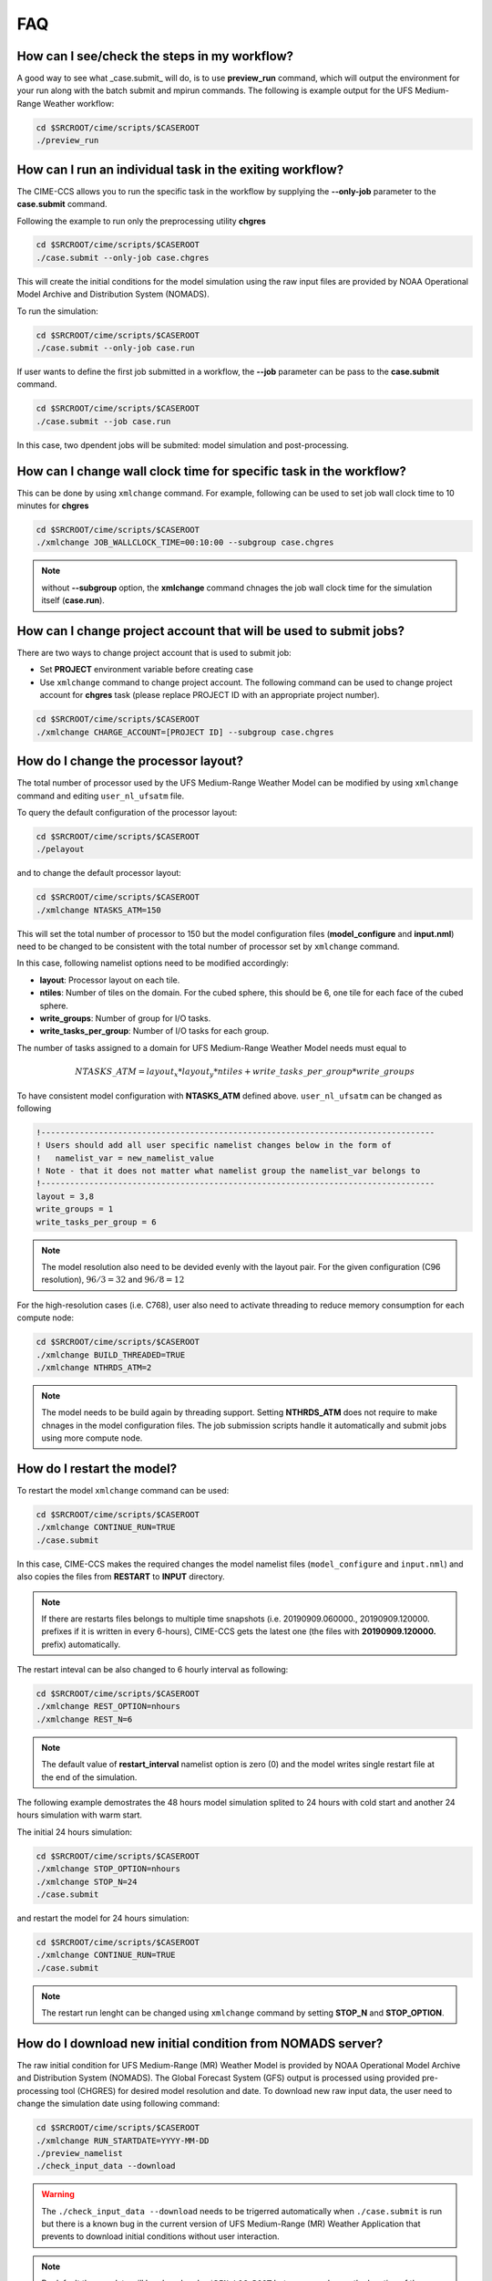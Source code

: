 .. _faq:

===
FAQ
===

How can I see/check the steps in my workflow?
=============================================

A good way to see what _case.submit_ will do, is to use **preview_run** command,
which will output the environment for your run along with the batch submit and mpirun commands.
The following is example output for the UFS Medium-Range Weather workflow:

.. code-block:: console

    cd $SRCROOT/cime/scripts/$CASEROOT
    ./preview_run

How can I run an individual task in the exiting workflow?
=========================================================

The CIME-CCS allows you to run the specific task in the workflow by supplying the **--only-job** parameter to the **case.submit** command.

Following the example to run only the preprocessing utility **chgres**

.. code-block:: console

    cd $SRCROOT/cime/scripts/$CASEROOT
    ./case.submit --only-job case.chgres

This will create the initial conditions for the model simulation using the raw input files are provided by NOAA Operational Model
Archive and Distribution System (NOMADS).

To run the simulation:

.. code-block:: console

    cd $SRCROOT/cime/scripts/$CASEROOT
    ./case.submit --only-job case.run

If user wants to define the first job submitted in a workflow, the **--job** parameter can be pass to the **case.submit** command.

.. code-block:: console

    cd $SRCROOT/cime/scripts/$CASEROOT
    ./case.submit --job case.run

In this case, two dpendent jobs will be submited: model simulation and post-processing.

How can I change wall clock time for specific task in the workflow?
===================================================================

This can be done by using ``xmlchange`` command. For example, following can be used to set job wall clock time to 10 minutes for **chgres**

.. code-block:: console

    cd $SRCROOT/cime/scripts/$CASEROOT
    ./xmlchange JOB_WALLCLOCK_TIME=00:10:00 --subgroup case.chgres

.. note::

    without **--subgroup** option, the **xmlchange** command chnages the job wall clock time for the simulation itself (**case.run**).

How can I change project account that will be used to submit jobs?
==================================================================

There are two ways to change project account that is used to submit job:

* Set **PROJECT** environment variable before creating case
* Use ``xmlchange`` command to change project account. The following command can be used to change project account for **chgres** task (please replace PROJECT ID with an appropriate project number).

.. code-block:: console

    cd $SRCROOT/cime/scripts/$CASEROOT
    ./xmlchange CHARGE_ACCOUNT=[PROJECT ID] --subgroup case.chgres

How do I change the processor layout?
=====================================

The total number of processor used by the UFS Medium-Range Weather Model can be modified by using ``xmlchange`` command and editing ``user_nl_ufsatm`` file.

To query the default configuration of the processor layout:

.. code-block:: console

    cd $SRCROOT/cime/scripts/$CASEROOT
    ./pelayout

and to change the default processor layout:

.. code-block:: console

    cd $SRCROOT/cime/scripts/$CASEROOT
    ./xmlchange NTASKS_ATM=150

This will set the total number of processor to 150 but the model configuration files (**model_configure** and **input.nml**) need to be changed to be
consistent with the total number of processor set by ``xmlchange`` command.

In this case, following namelist options need to be modified accordingly:

- **layout**: Processor layout on each tile.
- **ntiles**: Number of tiles on the domain. For the cubed sphere, this should be 6, one tile for each face of the cubed sphere.
- **write_groups**: Number of group for I/O tasks.
- **write_tasks_per_group**: Number of I/O tasks for each group.

The number of tasks assigned to a domain for UFS Medium-Range Weather Model needs must equal to

.. math::

    NTASKS\_ATM = layout_x * layout_y * ntiles + write\_tasks\_per\_group * write\_groups

To have consistent model configuration with **NTASKS_ATM** defined above. ``user_nl_ufsatm`` can be changed as following

.. code-block:: console

    !----------------------------------------------------------------------------------
    ! Users should add all user specific namelist changes below in the form of
    !   namelist_var = new_namelist_value
    ! Note - that it does not matter what namelist group the namelist_var belongs to
    !----------------------------------------------------------------------------------
    layout = 3,8
    write_groups = 1
    write_tasks_per_group = 6

.. note::

    The model resolution also need to be devided evenly with the layout pair. For the given configuration (C96 resolution), :math:`96/3 = 32` and :math:`96/8 = 12`

For the high-resolution cases (i.e. C768), user also need to activate threading to reduce memory consumption for each compute node:

.. code-block:: console

    cd $SRCROOT/cime/scripts/$CASEROOT
    ./xmlchange BUILD_THREADED=TRUE
    ./xmlchange NTHRDS_ATM=2

.. note::

    The model needs to be build again by threading support. Setting **NTHRDS_ATM** does not require to make chnages in the model
    configuration files. The job submission scripts handle it automatically and submit jobs using more compute node.

How do I restart the model?
===========================

To restart the model ``xmlchange`` command can be used:

.. code-block:: console

    cd $SRCROOT/cime/scripts/$CASEROOT
    ./xmlchange CONTINUE_RUN=TRUE
    ./case.submit

In this case, CIME-CCS makes the required changes the model namelist files (``model_configure`` and ``input.nml``) and also copies the files from **RESTART** to **INPUT** directory.

.. note::

    If there are restarts files belongs to multiple time snapshots (i.e. 20190909.060000., 20190909.120000. prefixes if it is written in every 6-hours), CIME-CCS gets the latest one (the files with **20190909.120000.** prefix) automatically.

The restart inteval can be also changed to 6 hourly interval as following:

.. code-block:: console

    cd $SRCROOT/cime/scripts/$CASEROOT
    ./xmlchange REST_OPTION=nhours
    ./xmlchange REST_N=6

.. note::

    The default value of **restart_interval** namelist option is zero (0) and the model writes single restart file at the end of the simulation.

The following example demostrates the 48 hours model simulation splited to 24 hours with cold start and another 24 hours simulation with warm start.

The initial 24 hours simulation:

.. code-block:: console

    cd $SRCROOT/cime/scripts/$CASEROOT
    ./xmlchange STOP_OPTION=nhours
    ./xmlchange STOP_N=24
    ./case.submit

and restart the model for 24 hours simulation:

.. code-block:: console

    cd $SRCROOT/cime/scripts/$CASEROOT
    ./xmlchange CONTINUE_RUN=TRUE
    ./case.submit

.. note::

    The restart run lenght can be changed using ``xmlchange`` command by setting **STOP_N** and **STOP_OPTION**.

How do I download new initial condition from NOMADS server?
================================================================

The raw initial condition for UFS Medium-Range (MR) Weather Model is provided by NOAA Operational Model Archive and Distribution System (NOMADS).
The Global Forecast System (GFS) output is processed using provided pre-processing tool (CHGRES) for desired model resolution and date. To download
new raw input data, the user need to change the simulation date using following command:

.. code-block:: console

    cd $SRCROOT/cime/scripts/$CASEROOT
    ./xmlchange RUN_STARTDATE=YYYY-MM-DD
    ./preview_namelist
    ./check_input_data --download

.. warning::

    The ``./check_input_data --download`` needs to be trigerred automatically when ``./case.submit`` is run but there is a known bug in the current version
    of UFS Medium-Range (MR) Weather Application that prevents to download initial conditions without user interaction.

.. note::

    By default the raw data will be placed under ``$DIN_LOC_ROOT`` but user can change the location of the raw input data before running ``./preview_namelist``
    and ``./check_input_data --download`` commands. For example, following command can be used to create a ``prod`` directory under ``$SRCROOT/cime/scripts/$CASEROOT``
    to download and place new raw input data.

    .. code-block:: console

        cd $SRCROOT/cime/scripts/$CASEROOT
        ./xmlchange DIN_LOC_IC=`pwd`/prod

.. note::

    Please be aware that the NOMADS server only keeps last 10 days data.

How do I find out which platforms are preconfigured for the MR Weather App?
===========================================================================


Preconfigured  machines are platforms that have machine specific files and settings scripts and that should
run the  UFS Medium-Range (MR) Weather Application **out-of-the-box** (other than potentially needing to download input files).
Preconfigured are usually listed by their common site-specific name.

To see the list of preconfigured  out of the box platforms, issue the following commands:

.. code-block:: console

    cd $SRCROOT/cime/scripts
    ./query_config --machines

The output will contain entries like the following:

.. code-block:: console

   cheyenne (current) : NCAR SGI platform, os is Linux, 36 pes/node, batch system is PBS
   ('      os             ', 'LINUX')
   ('      compilers      ', 'intel,gnu,pgi')
   ('      mpilibs        ', ['mpt', 'openmpi'])
   ('      pes/node       ', '36')
   ('      max_tasks/node ', '36')
